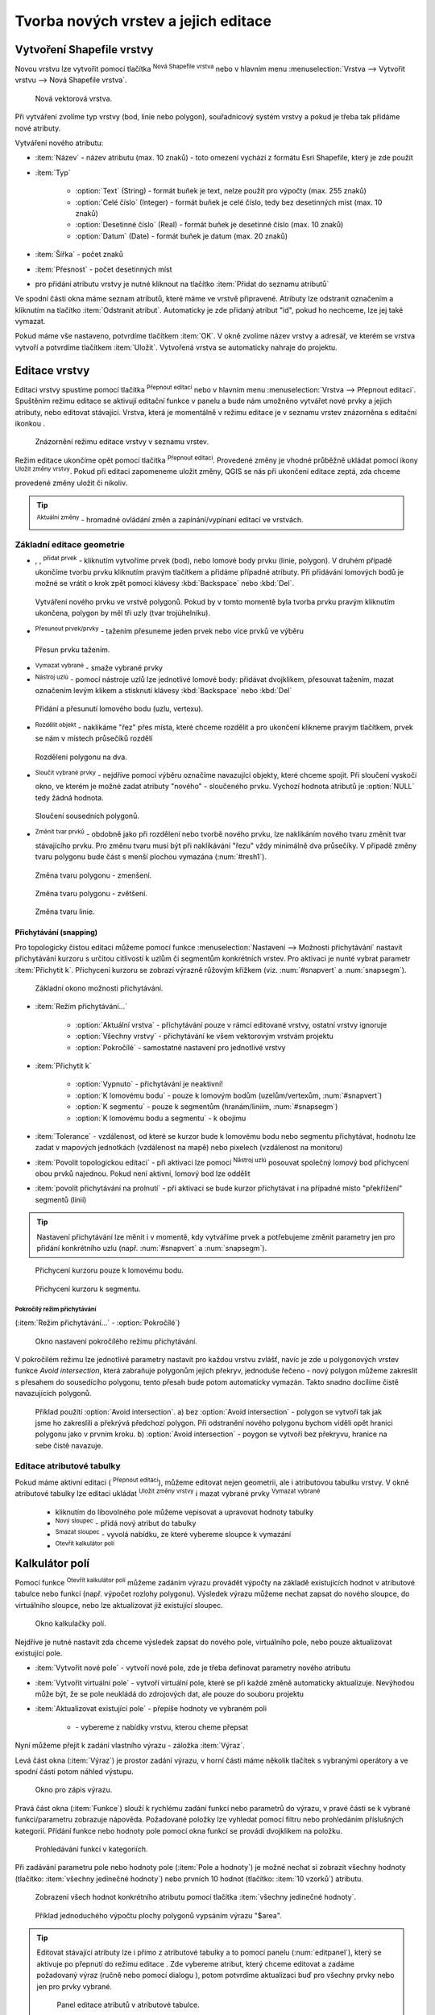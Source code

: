 .. |selectstring| image:: ../images/icon/selectstring.png
   :width: 2.5em
.. |checkbox| image:: ../images/icon/checkbox.png
   :width: 1.5em
.. |checkbox_unchecked| image:: ../images/icon/checkbox_unchecked.png
   :width: 1.5em
.. |mActionAddOgrLayer| image:: ../images/icon/mActionAddOgrLayer.png
   :width: 1.5em
.. |mActionAllEdits| image:: ../images/icon/mActionAllEdits.png
   :width: 1.5em
.. |mActionDeleteAttribute| image:: ../images/icon/mActionDeleteAttribute.png
   :width: 1.5em
.. |mActionNewAttribute| image:: ../images/icon/mActionNewAttribute.png
   :width: 1.5em
.. |mActionCalculateField| image:: ../images/icon/mActionCalculateField.png
   :width: 1.5em
.. |mActionReshape| image:: ../images/icon/mActionReshape.png
   :width: 1.5em
.. |mActionMergeFeatures| image:: ../images/icon/mActionMergeFeatures.png
   :width: 1.5em
.. |checkbox| image:: ../images/icon/checkbox.png
   :width: 1.5em
.. |mActionSplitFeatures| image:: ../images/icon/mActionSplitFeatures.png
   :width: 1.5em
.. |mActionNodeTool| image:: ../images/icon/mActionNodeTool.png
   :width: 1.5em
.. |mActionMoveFeature| image:: ../images/icon/mActionMoveFeature.png
   :width: 1.5em
.. |mActionCapturePolygon| image:: ../images/icon/mActionCapturePolygon.png
   :width: 1.5em
.. |mActionCapturePoint| image:: ../images/icon/mActionCapturePoint.png
   :width: 1.5em
.. |selectnumber| image:: ../images/icon/selectnumber.png
   :width: 2.5em
.. |mActionCaptureLine| image:: ../images/icon/mActionCaptureLine.png
   :width: 1.5em
.. |mActionToggleEditing| image:: ../images/icon/mActionToggleEditing.png
   :width: 1.5em
.. |mActionSaveAllEdits| image:: ../images/icon/mActionSaveAllEdits.png
   :width: 1.5em
.. |splitter| image:: ../images/icon/digitizing_tools/splitter.png
   :width: 1.5em
.. |plugin| image:: ../images/icon/plugin.png
   :width: 1.5em
.. |remove| image:: ../images/icon/remove.png
   :width: 1.5em
.. |mIconExpression| image:: ../images/icon/mIconExpression.png
   :width: 1.5em


Tvorba nových vrstev a jejich editace
=====================================

Vytvoření Shapefile vrstvy
--------------------------

Novou vrstvu lze vytvořit pomocí tlačítka |mActionAddOgrLayer| :sup:`Nová
Shapefile vrstva` nebo v hlavním menu :menuselection:`Vrstva --> Vytvořit
vrstvu --> Nová Shapefile vrstva`.

.. figure:: images/new_layer.png
    :scale: 75%

    Nová vektorová vrstva.

Při vytváření zvolíme typ vrstvy (bod, linie nebo polygon), souřadnicový
systém vrstvy a pokud je třeba tak přidáme nové atributy.

Vytváření nového atributu:

- :item:`Název` - název atributu (max. 10 znaků) - toto omezení
  vychází z formátu Esri Shapefile, který je zde použit
- :item:`Typ` |selectstring|

    - :option:`Text` (String) - formát buňek je text, nelze použít pro
      výpočty (max. 255 znaků)
    - :option:`Celé číslo` (Integer) - formát buňek je celé číslo,
      tedy bez desetinných míst (max. 10 znaků)
    - :option:`Desetinné číslo` (Real) - formát buňek je desetinné
      číslo (max. 10 znaků)
    - :option:`Datum` (Date) - formát buňek je datum (max. 20 znaků)

- :item:`Šířka` - počet znaků
- :item:`Přesnost` - počet desetinných míst
- pro přidání atributu vrstvy je nutné kliknout na tlačítko
  |mActionNewAttribute| :item:`Přidat do seznamu atributů`

Ve spodní části okna máme seznam atributů, které máme ve vrstvě
připravené. Atributy lze odstranit označením a kliknutím na tlačítko
|mActionDeleteAttribute| :item:`Odstranit atribut`. Automaticky je zde
přidaný atribut "id", pokud ho nechceme, lze jej také vymazat.

Pokud máme vše nastaveno, potvrdíme tlačítkem :item:`OK`. V okně zvolíme
název vrstvy a adresář, ve kterém se vrstva vytvoří a potvrdíme
tlačítkem :item:`Uložit`. Vytvořená vrstva se automaticky nahraje
do projektu.

Editace vrstvy
--------------

Editaci vrstvy spustíme pomocí tlačítka |mActionToggleEditing|
:sup:`Přepnout editaci` nebo v hlavním menu :menuselection:`Vrstva -->
Přepnout editaci`. Spuštěním režimu editace se aktivují editační funkce
v panelu a bude nám umožněno vytvářet nové prvky a jejich atributy,
nebo editovat stávající. Vrstva, která je momentálně v režimu editace
je v seznamu vrstev znázorněna s editační ikonkou |mActionToggleEditing|.

.. figure:: images/edit_layers_icon.png
    :scale: 90%

    Znázornění režimu editace vrstvy v seznamu vrstev.


Režim editace ukončíme opět pomocí tlačítka |mActionToggleEditing|
:sup:`Přepnout editaci`. Provedené změny je vhodné průběžně ukládat
pomocí ikony |mActionSaveAllEdits| :sup:`Uložit změny vrstvy`. Pokud při
editaci zapomeneme uložit změny, QGIS se nás  při ukončení editace
zeptá, zda chceme provedené změny uložit či nikoliv.

.. tip:: |mActionAllEdits| :sup:`Aktuální změny` - hromadné ovládání
   změn a zapínání/vypínaní editací ve vrstvách.

Základní editace geometrie
^^^^^^^^^^^^^^^^^^^^^^^^^^

- |mActionCapturePoint|, |mActionCaptureLine|, |mActionCapturePolygon|
  :sup:`přidat prvek` - kliknutím vytvoříme prvek (bod), nebo lomové
  body prvku (linie, polygon). V druhém případě ukončíme tvorbu prvku
  kliknutím pravým tlačítkem a přidáme případné atributy. Při
  přidávání lomových bodů je možné se vrátit o krok zpět pomocí
  klávesy :kbd:`Backspace` nebo :kbd:`Del`.

.. figure:: images/edit_polygon.png

    Vytváření nového prvku ve vrstvě polygonů. Pokud by v tomto momentě
    byla tvorba prvku pravým kliknutím ukončena, polygon by měl tři uzly
    (tvar trojúhelníku).

- |mActionMoveFeature| :sup:`Přesunout prvek/prvky` - tažením přesuneme
  jeden prvek nebo více prvků ve výběru

.. figure:: images/edit_polygon_move.png

    Přesun prvku tažením.

- |remove| :sup:`Vymazat vybrané` - smaže vybrané prvky

- |mActionNodeTool| :sup:`Nástroj uzlú` - pomocí nástroje uzlů lze
  jednotlivé lomové body: přidávat dvojklikem, přesouvat tažením,
  mazat označením levým klikem a stisknutí klávesy :kbd:`Backspace`
  nebo :kbd:`Del`

.. figure:: images/edit_polygon_node.png

    Přidání a přesunutí lomového bodu (uzlu, vertexu).

- |mActionSplitFeatures| :sup:`Rozdělit objekt` - naklikáme "řez" přes
  místa, které chceme rozdělit a pro ukončení klikneme pravým tlačítkem,
  prvek se nám v místech průsečíků rozdělí

.. figure:: images/edit_polygon_split.png

    Rozdělení polygonu na dva.


- |mActionMergeFeatures| :sup:`Sloučit vybrané prvky` - nejdříve pomocí
  výběru označíme navazující objekty, které chceme spojit. Při sloučení
  vyskočí okno, ve kterém je možné zadat atributy "nového" - sloučeného
  prvku. Vychozí hodnota atributů je :option:`NULL` tedy žádná hodnota.

.. figure:: images/edit_polygon_merge.png
   :class: middle
        
   Sloučení sousedních polygonů.

- |mActionReshape| :sup:`Změnit tvar prvků` - obdobně jako při rozdělení
  nebo tvorbě nového prvku, lze naklikáním nového tvaru změnit tvar
  stávajícího prvku. Pro změnu tvaru musí být při naklikávání "řezu"
  vždy minimálně dva průsečíky. V případě změny tvaru polygonu bude
  část s menší plochou vymazána (:num:`#resh1`).

.. _resh1:

.. figure:: images/edit_polygon_resh.png

    Změna tvaru polygonu - zmenšení.

.. figure:: images/edit_polygon_resh2.png

    Změna tvaru polygonu - zvětšení.

.. figure:: images/edit_line_resh.png

    Změna tvaru linie.

Přichytávání (snapping)
.......................

Pro topologicky čistou editaci můžeme pomocí funkce
:menuselection:`Nastavení --> Možnosti přichytávání` nastavit
přichytávání kurzoru s určitou citlivostí k uzlům či segmentům
konkrétních vrstev. Pro aktivaci je nunté vybrat parametr :item:`Přichytit
k`. Přichycení kurzoru se zobrazí výrazně růžovým křížkem
(viz. :num:`#snapvert` a :num:`snapsegm`).

.. figure:: images/snapping.png

    Základní okono možnosti přichytávání.

- :item:`Režim přichytávání...` |selectstring|

    - :option:`Aktuální vrstva` - přichytávání pouze v rámcí editované
      vrstvy, ostatní vrstvy ignoruje
    - :option:`Všechny vrstvy` - přichytávání ke všem vektorovým
      vrstvám projektu
    - :option:`Pokročílé` - samostatné nastavení pro jednotlivé vrstvy

- :item:`Přichytit k` |selectstring|

    - :option:`Vypnuto` - přichytávání je neaktivní!
    - :option:`K lomovému bodu` - pouze k lomovým bodům
      (uzelům/vertexům, :num:`#snapvert`)
    - :option:`K segmentu` - pouze k segmentům
      (hranám/liniím, :num:`#snapsegm`)
    - :option:`K lomovému bodu a segmentu` - k obojímu

- :item:`Tolerance` |selectnumber| - vzdálenost, od které se kurzor bude
  k lomovému bodu nebo segmentu přichytávat, hodnotu lze zadat v mapových
  jednotkách (vzdálenost na mapě) nebo pixelech (vzdálenost na monitoru)

- :item:`Povolit topologickou editaci` |checkbox| - při aktivaci lze
  pomocí |mActionNodeTool| :sup:`Nástroj uzlú` posouvat společný lomový
  bod přichycení obou prvků najednou. Pokud není aktivní, lomový bod
  lze oddělit

- :item:`povolit přichytávání na prolnutí` |checkbox| - při aktivaci se
  bude kurzor přichytávat i na případné místo "překřížení" segmentů
  (linií)

.. tip:: Nastavení přichytávání lze měnit i v momentě, kdy vytváříme
   prvek a potřebujeme změnit parametry jen pro přidání konkrétního uzlu
   (např. :num:`#snapvert` a :num:`snapsegm`).

.. _snapvert:

.. figure:: images/snapping_vertex.png

    Přichycení kurzoru pouze k lomovému bodu.


.. _snapsegm:

.. figure:: images/snapping_segment.png

    Přichycení kurzoru k segmentu.


Pokročílý režim přichytávání 
,,,,,,,,,,,,,,,,,,,,,,,,,,,,

(:item:`Režim přichytávání...` |selectstring| - :option:`Pokročílé`)



.. figure:: images/snapping_adv.png

    Okno nastavení pokročílého režimu přichytávání.

V pokročilém režimu lze jednotlivé parametry nastavit pro každou vrstvu
zvlášť, navíc je zde u polygonových vrstev funkce |checkbox| `Avoid
intersection`, která zabraňuje polygonům jejich překryv, jednoduše
řečeno - nový polygon můžeme zakreslit s přesahem do sousedícího
polygonu, tento přesah bude potom automaticky vymazán. Takto snadno
docílíme čistě navazujících polygonů.

.. figure:: images/snapping_avoid.png

    Příklad použití :option:`Avoid intersection`. a) bez :option:`Avoid
    intersection` - polygon se vytvoří tak jak jsme ho zakreslili a
    překrývá předchozí polygon. Při odstranění nového polygonu bychom
    viděli opět hranici polygonu jako v prvním kroku. b) :option:`Avoid
    intersection` - poygon se vytvoří bez překryvu, hranice na sebe
    čistě navazuje.

.. noteadvanced:: Funkce rozdělení polygonu pomocí linie - |splitter|
   :sup:`split by lines` ze zásuvného modulu |plugin| :guilabel:`Digitizing
   tools`. Touto funkcí můžeme nahradit :option:`Avoid intersection` - u linií
   není možná. Nechtěnou část polygonu potom ručně odstraníme. Takto
   můžeme vytvořit topologicky čistou hranici polygon-linie. Také lze takto
   "vklínit" liniový prvek (cestu, vodní tok, transekt) do polygonu, který
   tímto rozdělíme na více částí:

    - nejprve je třeba výběrem označit jak polygon který chceme rozdělit,
      tak linii, která bude polygon rozdělovat
    - spustíme funkci ``->`` v nabídce |selectstring| vybereme liniovou vrstvu
      (ve které je vybraný prvek a který bude polygon rozdělovat)

Editace atributové tabulky
^^^^^^^^^^^^^^^^^^^^^^^^^^

Pokud máme aktivní editaci (|mActionToggleEditing| :sup:`Přepnout editaci`),
můžeme editovat nejen geometrii, ale i atributovou tabulku vrstvy. V okně
atributové tabulky lze editaci ukládat |mActionSaveAllEdits| :sup:`Uložit
změny vrstvy` i mazat vybrané prvky |remove| :sup:`Vymazat vybrané`

    - kliknutím do libovolného pole můžeme vepisovat a upravovat hodnoty
      tabulky
    - |mActionNewAttribute| :sup:`Nový sloupec` - přidá nový atribut
      do tabulky
    - |mActionDeleteAttribute| :sup:`Smazat sloupec` - vyvolá nabídku,
      ze které vybereme sloupce k vymazání
    - |mActionCalculateField| :sup:`Otevřít kalkulátor polí`

Kalkulátor polí
---------------
Pomocí funkce |mActionCalculateField| :sup:`Otevřít kalkulátor polí`
můžeme zadáním výrazu provádět výpočty na základě existujících
hodnot v atributové tabulce nebo funkcí (např. výpočet rozlohy
polygonu). Výsledek výrazu můžeme nechat zapsat do nového sloupce,
do virtuálního sloupce, nebo lze aktualizovat již existující sloupec.

.. figure:: images/field_calc.png

    Okno kalkulačky polí.

Nejdříve je nutné nastavit zda chceme výsledek zapsat do nového pole,
virtuálního pole, nebo pouze aktualizovat existující pole.

- :item:`Vytvořit nové pole` |checkbox| - vytvoří nové pole, zde je
  třeba definovat parametry nového atributu

- :item:`Vytvořit virtuální pole` |checkbox| - vytvoří virtuální
  pole, které se při každé změně automaticky aktualizuje. Nevýhodou
  může být, že se pole neukládá do zdrojových dat, ale pouze do
  souboru projektu

- :item:`Aktualizovat existující pole` |checkbox| - přepíše hodnoty ve
  vybraném poli

    - |selectstring| - vybereme z nabídky vrstvu, kterou cheme přepsat

Nyní můžeme přejít k zadání vlastního výrazu - záložka
:item:`Výraz`.

Levá část okna (:item:`Výraz`) je prostor zadání výrazu, v horní
části máme několik tlačítek s vybranými operátory a ve spodní
části potom náhled výstupu.

.. figure:: images/field_calc_exp.png
    :scale: 80%

    Okno pro zápis výrazu.

Pravá část okna (:item:`Funkce`) slouží k rychlému zadání funkcí
nebo parametrů do výrazu, v pravé části se k vybrané funkci/parametru
zobrazuje nápověda. Požadované položky lze vyhledat pomocí filtru nebo
prohledáním příslušných kategorií. Přídání funkce nebo hodnoty
pole pomocí okna funkcí se provádí dvojklikem na položku.

.. figure:: images/field_calc_fun.png

    Prohledávání funkcí v kategoriích.

Při zadávání parametru pole nebo hodnoty pole (:item:`Pole a hodnoty`)
je možné nechat si zobrazit všechny hodnoty (tlačítko: :item:`všechny
jedinečné hodnoty`) nebo prvních 10 hodnot (tlačítko: :item:`10 vzorků`)
atributu.

.. figure:: images/field_calc_fun_field.png

    Zobrazení všech hodnot konkrétního atributu pomocí tlačítka
    :item:`všechny jedinečné hodnoty`.

.. figure:: images/field_calc_area.png

    Příklad jednoduchého výpočtu plochy polygonů vypsáním výrazu
    "$area".

.. noteadvanced:: Druhá záložka - :item:`Editor funkcí` umožňuje
   definovat vlastní funkce pomocí jazyka Python
   
.. tip:: Editovat stávající atributy lze i přímo z atributové tabulky a to 
    pomocí panelu (:num:`editpanel`), který se aktivuje po přepnutí do režimu 
    editace . Zde vybereme atribut, který chceme editovat a zadáme požadovaný 
    výraz (ručně nebo pomocí dialogu |mIconExpression|), potom potvrdíme 
    aktualizaci buď pro všechny prvky nebo jen pro prvky vybrané.

    .. _editpanel:
    
    .. figure:: images/field_edit_panel.png
       :class: middle
            
       Panel editace atributů v atributové tabulce.


